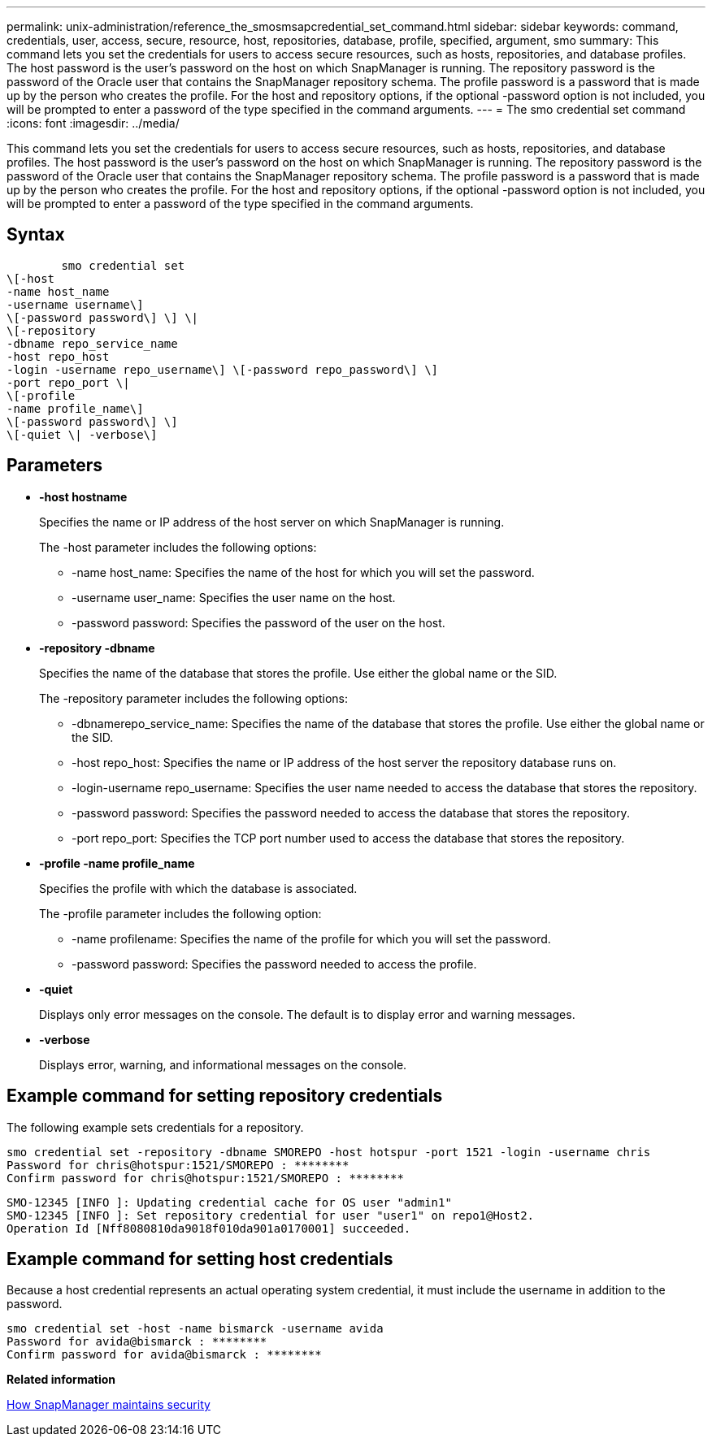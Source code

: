 ---
permalink: unix-administration/reference_the_smosmsapcredential_set_command.html
sidebar: sidebar
keywords: command, credentials, user, access, secure, resource, host, repositories, database, profile, specified, argument, smo
summary: This command lets you set the credentials for users to access secure resources, such as hosts, repositories, and database profiles. The host password is the user’s password on the host on which SnapManager is running. The repository password is the password of the Oracle user that contains the SnapManager repository schema. The profile password is a password that is made up by the person who creates the profile. For the host and repository options, if the optional -password option is not included, you will be prompted to enter a password of the type specified in the command arguments.
---
= The smo credential set command
:icons: font
:imagesdir: ../media/

[.lead]
This command lets you set the credentials for users to access secure resources, such as hosts, repositories, and database profiles. The host password is the user's password on the host on which SnapManager is running. The repository password is the password of the Oracle user that contains the SnapManager repository schema. The profile password is a password that is made up by the person who creates the profile. For the host and repository options, if the optional -password option is not included, you will be prompted to enter a password of the type specified in the command arguments.

== Syntax

----

        smo credential set
\[-host
-name host_name
-username username\]
\[-password password\] \] \|
\[-repository
-dbname repo_service_name
-host repo_host
-login -username repo_username\] \[-password repo_password\] \]
-port repo_port \|
\[-profile
-name profile_name\]
\[-password password\] \]
\[-quiet \| -verbose\]
----

== Parameters

* *-host hostname*
+
Specifies the name or IP address of the host server on which SnapManager is running.
+
The -host parameter includes the following options:

 ** -name host_name: Specifies the name of the host for which you will set the password.
 ** -username user_name: Specifies the user name on the host.
 ** -password password: Specifies the password of the user on the host.

* *-repository -dbname*
+
Specifies the name of the database that stores the profile. Use either the global name or the SID.
+
The -repository parameter includes the following options:

 ** -dbnamerepo_service_name: Specifies the name of the database that stores the profile. Use either the global name or the SID.
 ** -host repo_host: Specifies the name or IP address of the host server the repository database runs on.
 ** -login-username repo_username: Specifies the user name needed to access the database that stores the repository.
 ** -password password: Specifies the password needed to access the database that stores the repository.
 ** -port repo_port: Specifies the TCP port number used to access the database that stores the repository.

* *-profile -name profile_name*
+
Specifies the profile with which the database is associated.
+
The -profile parameter includes the following option:

 ** -name profilename: Specifies the name of the profile for which you will set the password.
 ** -password password: Specifies the password needed to access the profile.

* *-quiet*
+
Displays only error messages on the console. The default is to display error and warning messages.

* *-verbose*
+
Displays error, warning, and informational messages on the console.

== Example command for setting repository credentials

The following example sets credentials for a repository.

----

smo credential set -repository -dbname SMOREPO -host hotspur -port 1521 -login -username chris
Password for chris@hotspur:1521/SMOREPO : ********
Confirm password for chris@hotspur:1521/SMOREPO : ********
----

----
SMO-12345 [INFO ]: Updating credential cache for OS user "admin1"
SMO-12345 [INFO ]: Set repository credential for user "user1" on repo1@Host2.
Operation Id [Nff8080810da9018f010da901a0170001] succeeded.
----

== Example command for setting host credentials

Because a host credential represents an actual operating system credential, it must include the username in addition to the password.

----
smo credential set -host -name bismarck -username avida
Password for avida@bismarck : ********
Confirm password for avida@bismarck : ********
----

*Related information*

xref:concept_snapmanager_security.adoc[How SnapManager maintains security]
